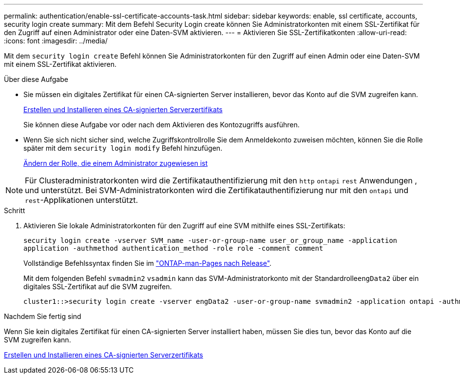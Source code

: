 ---
permalink: authentication/enable-ssl-certificate-accounts-task.html 
sidebar: sidebar 
keywords: enable, ssl certificate, accounts, security login create 
summary: Mit dem Befehl Security Login create können Sie Administratorkonten mit einem SSL-Zertifikat für den Zugriff auf einen Administrator oder eine Daten-SVM aktivieren. 
---
= Aktivieren Sie SSL-Zertifikatkonten
:allow-uri-read: 
:icons: font
:imagesdir: ../media/


[role="lead"]
Mit dem `security login create` Befehl können Sie Administratorkonten für den Zugriff auf einen Admin oder eine Daten-SVM mit einem SSL-Zertifikat aktivieren.

.Über diese Aufgabe
* Sie müssen ein digitales Zertifikat für einen CA-signierten Server installieren, bevor das Konto auf die SVM zugreifen kann.
+
xref:install-server-certificate-cluster-svm-ssl-server-task.adoc[Erstellen und Installieren eines CA-signierten Serverzertifikats]

+
Sie können diese Aufgabe vor oder nach dem Aktivieren des Kontozugriffs ausführen.

* Wenn Sie sich nicht sicher sind, welche Zugriffskontrollrolle Sie dem Anmeldekonto zuweisen möchten, können Sie die Rolle später mit dem `security login modify` Befehl hinzufügen.
+
xref:modify-role-assigned-administrator-task.adoc[Ändern der Rolle, die einem Administrator zugewiesen ist]




NOTE: Für Clusteradministratorkonten wird die Zertifikatauthentifizierung mit den `http` `ontapi` `rest` Anwendungen , und unterstützt. Bei SVM-Administratorkonten wird die Zertifikatauthentifizierung nur mit den `ontapi` und `rest`-Applikationen unterstützt.

.Schritt
. Aktivieren Sie lokale Administratorkonten für den Zugriff auf eine SVM mithilfe eines SSL-Zertifikats:
+
`security login create -vserver SVM_name -user-or-group-name user_or_group_name -application application -authmethod authentication_method -role role -comment comment`

+
Vollständige Befehlssyntax finden Sie im link:../concepts/manual-pages.html["ONTAP-man-Pages nach Release"].

+
Mit dem folgenden Befehl `svmadmin2` `vsadmin` kann das SVM-Administratorkonto mit der Standardrolle``engData2`` über ein digitales SSL-Zertifikat auf die SVM zugreifen.

+
[listing]
----
cluster1::>security login create -vserver engData2 -user-or-group-name svmadmin2 -application ontapi -authmethod cert
----


.Nachdem Sie fertig sind
Wenn Sie kein digitales Zertifikat für einen CA-signierten Server installiert haben, müssen Sie dies tun, bevor das Konto auf die SVM zugreifen kann.

xref:install-server-certificate-cluster-svm-ssl-server-task.adoc[Erstellen und Installieren eines CA-signierten Serverzertifikats]

